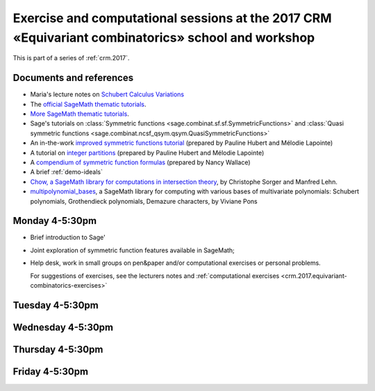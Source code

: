 .. -*- coding: utf-8 -*-
.. _crm.2017.equivariant-combinatorics:

===================================================================================================
Exercise and computational sessions at the 2017 CRM «Equivariant combinatorics» school and workshop
===================================================================================================

.. MODULEAUTHOR:: Nicolas M. Thiéry <nthiery at users.sf.net>

This is part of a series of :ref:`crm.2017`.

Documents and references
========================

- Maria's lecture notes on `Schubert Calculus Variations <https://www.math.ucdavis.edu/~mgillespie/papers/SchubertCalculusVariations.pdf>`_

- The `official SageMath thematic tutorials <http://doc.sagemath.org/html/en/thematic_tutorials/index.html>`_.
- `More SageMath thematic tutorials <../>`_.

- Sage's tutorials on :class:`Symmetric functions <sage.combinat.sf.sf.SymmetricFunctions>`
  and :class:`Quasi symmetric functions <sage.combinat.ncsf_qsym.qsym.QuasiSymmetricFunctions>`
- An in-the-work `improved symmetric functions tutorial <../tutorial-symmetric-functions.html>`_
  (prepared by Pauline Hubert and Mélodie Lapointe)
- A tutorial on `integer partitions <../tutorial-integer-partitions.html>`_
  (prepared by Pauline Hubert and Mélodie Lapointe)
- A `compendium of symmetric function formulas <compendium-symmetric-function-formulas.pdf>`_
  (prepared by Nancy Wallace)
- A brief :ref:`demo-ideals`

- `Chow, a SageMath library for computations in intersection theory
  <http://www.math.sciences.univ-nantes.fr/~sorger/chow_en.html>`_, by
  Christophe Sorger and  Manfred Lehn.

- `multipolynomial_bases <https://pypi.python.org/pypi/multipolynomial_bases/>`_,
  a SageMath library for computing with various bases of multivariate
  polynomials: Schubert polynomials, Grothendieck polynomials,
  Demazure characters, by Viviane Pons

Monday 4-5:30pm
===============

- Brief introduction to Sage'
- Joint exploration of symmetric function features available in
  SageMath;
- Help desk, work in small groups on pen&paper and/or computational
  exercises or personal problems.

  For suggestions of exercises, see the lecturers notes and
  :ref:`computational exercises <crm.2017.equivariant-combinatorics-exercises>`

Tuesday 4-5:30pm
================

Wednesday 4-5:30pm
==================

Thursday 4-5:30pm
=================

Friday 4-5:30pm
===============

